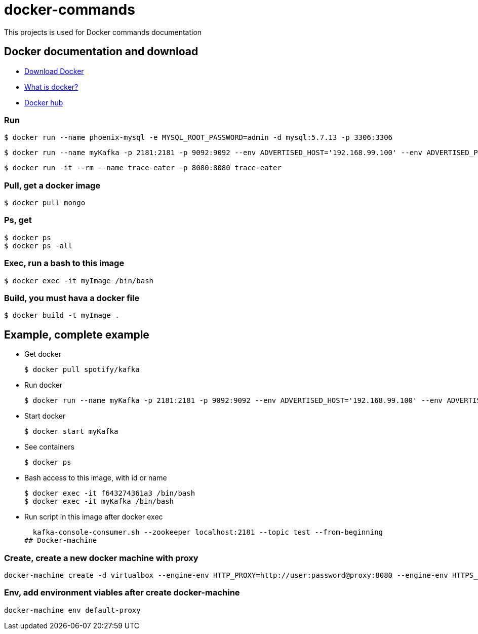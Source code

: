 # docker-commands

This projects is used for Docker commands documentation

## Docker documentation and download

* link:https://www.docker.com/products/overview[Download Docker]
* link:https://www.docker.com/what-docker[What is docker?]
* link:https://hub.docker.com/[Docker hub]

### Run
  $ docker run --name phoenix-mysql -e MYSQL_ROOT_PASSWORD=admin -d mysql:5.7.13 -p 3306:3306
  
  $ docker run --name myKafka -p 2181:2181 -p 9092:9092 --env ADVERTISED_HOST='192.168.99.100' --env ADVERTISED_PORT=9092 spotify/kafka
  
  $ docker run -it --rm --name trace-eater -p 8080:8080 trace-eater
  
### Pull, get a docker image

  $ docker pull mongo
  
### Ps, get

  $ docker ps
  $ docker ps -all
  
### Exec, run a bash to this image

  $ docker exec -it myImage /bin/bash
  
### Build, you must hava a docker file

  $ docker build -t myImage .

## Example, complete example

  * Get docker
  
  $ docker pull spotify/kafka
  
  * Run docker
  
  $ docker run --name myKafka -p 2181:2181 -p 9092:9092 --env ADVERTISED_HOST='192.168.99.100' --env ADVERTISED_PORT=9092 spotify/kafka

  * Start docker 
  
  $ docker start myKafka

  * See containers 
  
  $ docker ps

  * Bash access to this image, with id or name
  
  $ docker exec -it f643274361a3 /bin/bash
  $ docker exec -it myKafka /bin/bash
  
  * Run script in this image after docker exec
  
  kafka-console-consumer.sh --zookeeper localhost:2181 --topic test --from-beginning
## Docker-machine

### Create, create a new docker machine with proxy

  docker-machine create -d virtualbox --engine-env HTTP_PROXY=http://user:password@proxy:8080 --engine-env HTTPS_PROXY=http://user:password@proxy:8080 --engine-env NO_PROXY=.corp --engine-insecure-registry newRegistry default-proxy
  
### Env, add environment viables after create docker-machine

  docker-machine env default-proxy
